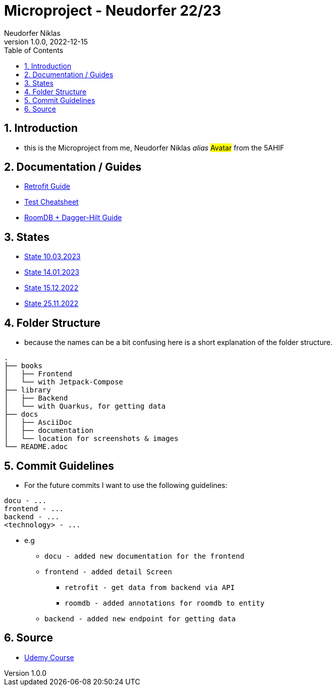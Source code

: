 = Microproject - Neudorfer 22/23
Neudorfer Niklas
1.0.0, 2022-12-15
ifndef::imagesdir[:imagesdir: .]
//:toc-placement!:
:sourcedir: .
:icons: font
:sectnums:
:toc: left

//Need this blank line after ifdef, don't know why...
ifdef::backend-html5[]

// print the toc here (not at the default position)
//toc::[]

== Introduction

* this is the Microproject from me, Neudorfer Niklas _alias_ #Avatar# from the 5AHIF

== Documentation / Guides

* link:guides/retrofit.adoc[Retrofit Guide]

* link:guides/guideForTest.adoc[Test Cheatsheet]

* link:guides/roomdb.adoc[RoomDB + Dagger-Hilt Guide]

== States

* link:states/state_10_03_2023.adoc[State 10.03.2023]

* link:states/state_14_01_2023.adoc[State 14.01.2023]

* link:states/state_15_12_2022.adoc[State 15.12.2022]

* link:states/state_25_11_2022.adoc[State 25.11.2022]

== Folder Structure

* because the names can be a bit confusing here is a short explanation of the folder structure.

[source]
-----
.
├── books
│   ├── Frontend
│   └── with Jetpack-Compose
├── library
│   ├── Backend
│   └── with Quarkus, for getting data
├── docs
│   ├── AsciiDoc
│   ├── documentation
│   └── location for screenshots & images
└── README.adoc
-----

== Commit Guidelines

* For the future commits I want to use the following guidelines:

[source]
-----
docu - ...
frontend - ...
backend - ...
<technology> - ...
-----

* e.g
** `docu - added new documentation for the frontend`
** `frontend - added detail Screen`
*** `retrofit - get data from backend via API`
*** `roomdb - added annotations for roomdb to entity`
** `backend - added new endpoint for getting data`

== Source

* https://www.udemy.com/course/to-do-app-with-jetpack-compose-mvvm-android-development/learn/lecture/27993710#overview[Udemy Course]